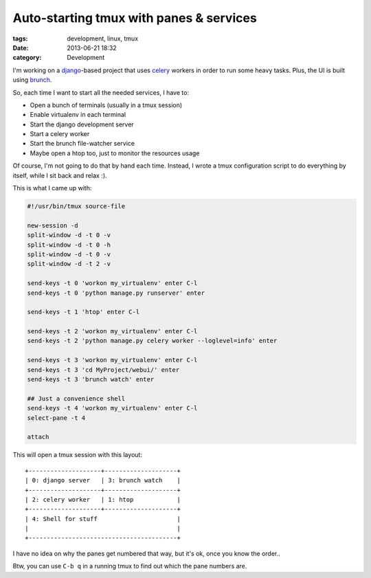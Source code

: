 Auto-starting tmux with panes & services
########################################

:tags: development, linux, tmux
:date: 2013-06-21 18:32
:category: Development


I'm working on a `django`_-based project that uses celery_ workers in order to run
some heavy tasks. Plus, the UI is built using brunch_.

.. _django: http://djangoproject.com/
.. _celery: http://www.celeryproject.org/
.. _brunch: http://brunch.io/

So, each time I want to start all the needed services, I have to:

* Open a bunch of terminals (usually in a tmux session)
* Enable virtualenv in each terminal
* Start the django development server
* Start a celery worker
* Start the brunch file-watcher service
* Maybe open a htop too, just to monitor the resources usage

Of course, I'm not going to do that by hand each time. Instead, I wrote
a tmux configuration script to do everything by itself, while I sit back 
and relax :).

This is what I came up with:

.. code-block:: bash

    #!/usr/bin/tmux source-file

    new-session -d
    split-window -d -t 0 -v
    split-window -d -t 0 -h
    split-window -d -t 0 -v
    split-window -d -t 2 -v
    
    send-keys -t 0 'workon my_virtualenv' enter C-l
    send-keys -t 0 'python manage.py runserver' enter
    
    send-keys -t 1 'htop' enter C-l
    
    send-keys -t 2 'workon my_virtualenv' enter C-l
    send-keys -t 2 'python manage.py celery worker --loglevel=info' enter
    
    send-keys -t 3 'workon my_virtualenv' enter C-l
    send-keys -t 3 'cd MyProject/webui/' enter
    send-keys -t 3 'brunch watch' enter
    
    ## Just a convenience shell
    send-keys -t 4 'workon my_virtualenv' enter C-l
    select-pane -t 4
    
    attach

This will open a tmux session with this layout::

  +--------------------+--------------------+
  | 0: django server   | 3: brunch watch    |
  +--------------------+--------------------+
  | 2: celery worker   | 1: htop            |
  +--------------------+--------------------+
  | 4: Shell for stuff                      |
  |                                         |
  +-----------------------------------------+

I have no idea on why the panes get numbered that way, but it's ok,
once you know the order..

Btw, you can use ``C-b q`` in a running tmux to find out which the 
pane numbers are.

